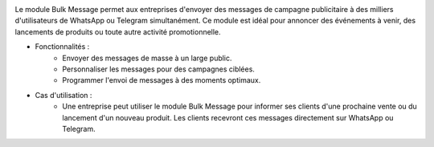 .. image:: /images/bulkmessage.png

Le module Bulk Message permet aux entreprises d'envoyer des messages de campagne publicitaire à des milliers d'utilisateurs de WhatsApp ou Telegram simultanément. Ce module est idéal pour annoncer des événements à venir, des lancements de produits ou toute autre activité promotionnelle.

* Fonctionnalités :
    * Envoyer des messages de masse à un large public.
    * Personnaliser les messages pour des campagnes ciblées.
    * Programmer l'envoi de messages à des moments optimaux.

* Cas d'utilisation :
    * Une entreprise peut utiliser le module Bulk Message pour informer ses clients d'une prochaine vente ou du lancement d'un nouveau produit. Les clients recevront ces messages directement sur WhatsApp ou Telegram.